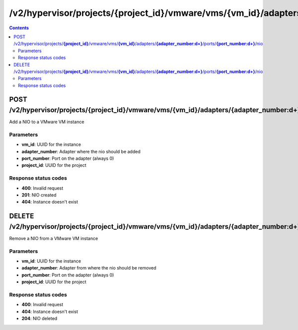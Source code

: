 /v2/hypervisor/projects/{project_id}/vmware/vms/{vm_id}/adapters/{adapter_number:\d+}/ports/{port_number:\d+}/nio
------------------------------------------------------------------------------------------------------------------------------------------

.. contents::

POST /v2/hypervisor/projects/**{project_id}**/vmware/vms/**{vm_id}**/adapters/**{adapter_number:\d+}**/ports/**{port_number:\d+}**/nio
~~~~~~~~~~~~~~~~~~~~~~~~~~~~~~~~~~~~~~~~~~~~~~~~~~~~~~~~~~~~~~~~~~~~~~~~~~~~~~~~~~~~~~~~~~~~~~~~~~~~~~~~~~~~~~~~~~~~~~~~~~~~~~~~~~~~~~~~~~~~~~~~~~~~~~~~~~~~~~
Add a NIO to a VMware VM instance

Parameters
**********
- **vm_id**: UUID for the instance
- **adapter_number**: Adapter where the nio should be added
- **port_number**: Port on the adapter (always 0)
- **project_id**: UUID for the project

Response status codes
**********************
- **400**: Invalid request
- **201**: NIO created
- **404**: Instance doesn't exist


DELETE /v2/hypervisor/projects/**{project_id}**/vmware/vms/**{vm_id}**/adapters/**{adapter_number:\d+}**/ports/**{port_number:\d+}**/nio
~~~~~~~~~~~~~~~~~~~~~~~~~~~~~~~~~~~~~~~~~~~~~~~~~~~~~~~~~~~~~~~~~~~~~~~~~~~~~~~~~~~~~~~~~~~~~~~~~~~~~~~~~~~~~~~~~~~~~~~~~~~~~~~~~~~~~~~~~~~~~~~~~~~~~~~~~~~~~~
Remove a NIO from a VMware VM instance

Parameters
**********
- **vm_id**: UUID for the instance
- **adapter_number**: Adapter from where the nio should be removed
- **port_number**: Port on the adapter (always 0)
- **project_id**: UUID for the project

Response status codes
**********************
- **400**: Invalid request
- **404**: Instance doesn't exist
- **204**: NIO deleted

